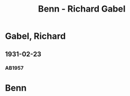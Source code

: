 #+STARTUP: content
#+STARTUP: showall
 #+STARTUP: showeverythingn
#+TITLE: Benn - Richard Gabel

* Gabel, Richard
:PROPERTIES:
:CUSTOM_ID: gabel_richard_1903
:EMPF:     1
:FROM: Benn
:TO: Gabel, Richard
:GEB: 1903
:TOD: 
:END:
** 1931-02-23
   :PROPERTIES:
   :CUSTOM_ID: ga1931-02-23
   :END:   
*** AB1957
:PROPERTIES:
:S: 41-42
:S_KOM: 345
:END:

* Benn
:PROPERTIES:
:FROM: Gabel, Richard
:TO: Benn
:END:

